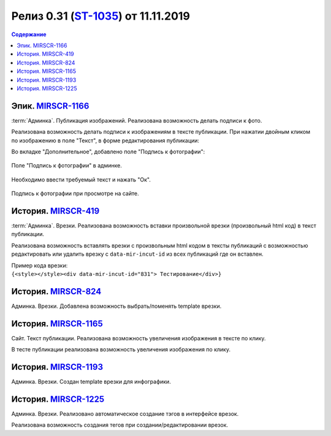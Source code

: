***********************************************
Релиз 0.31 (ST-1035_) от 11.11.2019
***********************************************

.. _ST-1035: https://mir24tv.atlassian.net/browse/ST-1035

.. contents:: Содержание
   :depth: 2

Эпик. MIRSCR-1166_
------------------------------------------
:term:`Админка`. Публикация изображений. Реализована возможность делать подписи к фото.

Реализована возможность делать подписи к изображениям в тексте публикации.
При нажатии двойным кликом по изображению в поле "Текст", в форме редактирования публикации:

Во вкладке "Дополнительное", добавлено поле "Подпись к фотографии":

.. figure:: /images/admin/Image_label.jpg
   :align: center
   :scale: 80 %
   :alt: map to buried treasure

   Поле "Подпись к фотографии" в админке.

Необходимо ввести требуемый текст и нажать "Ок".

.. figure:: /images/Site_Image_label.jpg
   :align: center
   :scale: 70 %
   :alt: map to buried treasure

   Подпись к фотографии при просмотре на сайте.




История. MIRSCR-419_
------------------------------------------
:term:`Админка`. Врезки. Реализована возможность вставки произвольной врезки (произвольный html код) в текст публикации.

Реализована возможность вставлять врезки с произвольным html кодом в тексты публикаций с возможностью редактировать или удалить врезку с ``data-mir-incut-id`` из
всех публикаций где он вставлен.

| Пример кода врезки:
| ``{<style></style><div data-mir-incut-id="831"> Тестирование</div>}``

История. MIRSCR-824_
------------------------------------------
Админка. Врезки. Добавлена возможность выбрать/поменять template врезки.


История. MIRSCR-1165_
------------------------------------------
Сайт. Текст публикации. Реализована возможность увеличения изображения в тексте по клику.

В тесте публикации реализована возможность увеличения изображения по клику.

История. MIRSCR-1193_
------------------------------------------
Админка. Врезки. Создан template врезки для инфографики.

История. MIRSCR-1225_
------------------------------------------
Админка. Врезки. Реализовано автоматическое создание тэгов в интерфейсе врезок.

Реализована возможность создания тегов при создании/редактировании врезок.


..	_MIRSCR-1166: https://mir24tv.atlassian.net/browse/MIRSCR-1166
..	_MIRSCR-419: https://mir24tv.atlassian.net/browse/MIRSCR-419
..	_MIRSCR-824: https://mir24tv.atlassian.net/browse/MIRSCR-824
..	_MIRSCR-1165: https://mir24tv.atlassian.net/browse/MIRSCR-1165
..	_MIRSCR-1193: https://mir24tv.atlassian.net/browse/MIRSCR-1193
..	_MIRSCR-1225: https://mir24tv.atlassian.net/browse/MIRSCR-1225


.. raw:: html

    <style media="screen">
        .figure img {
          box-shadow: #C3BBBB 3.5px 4px 4.4px 0.5px;
          margin-bottom: 7px;}
    </style>
